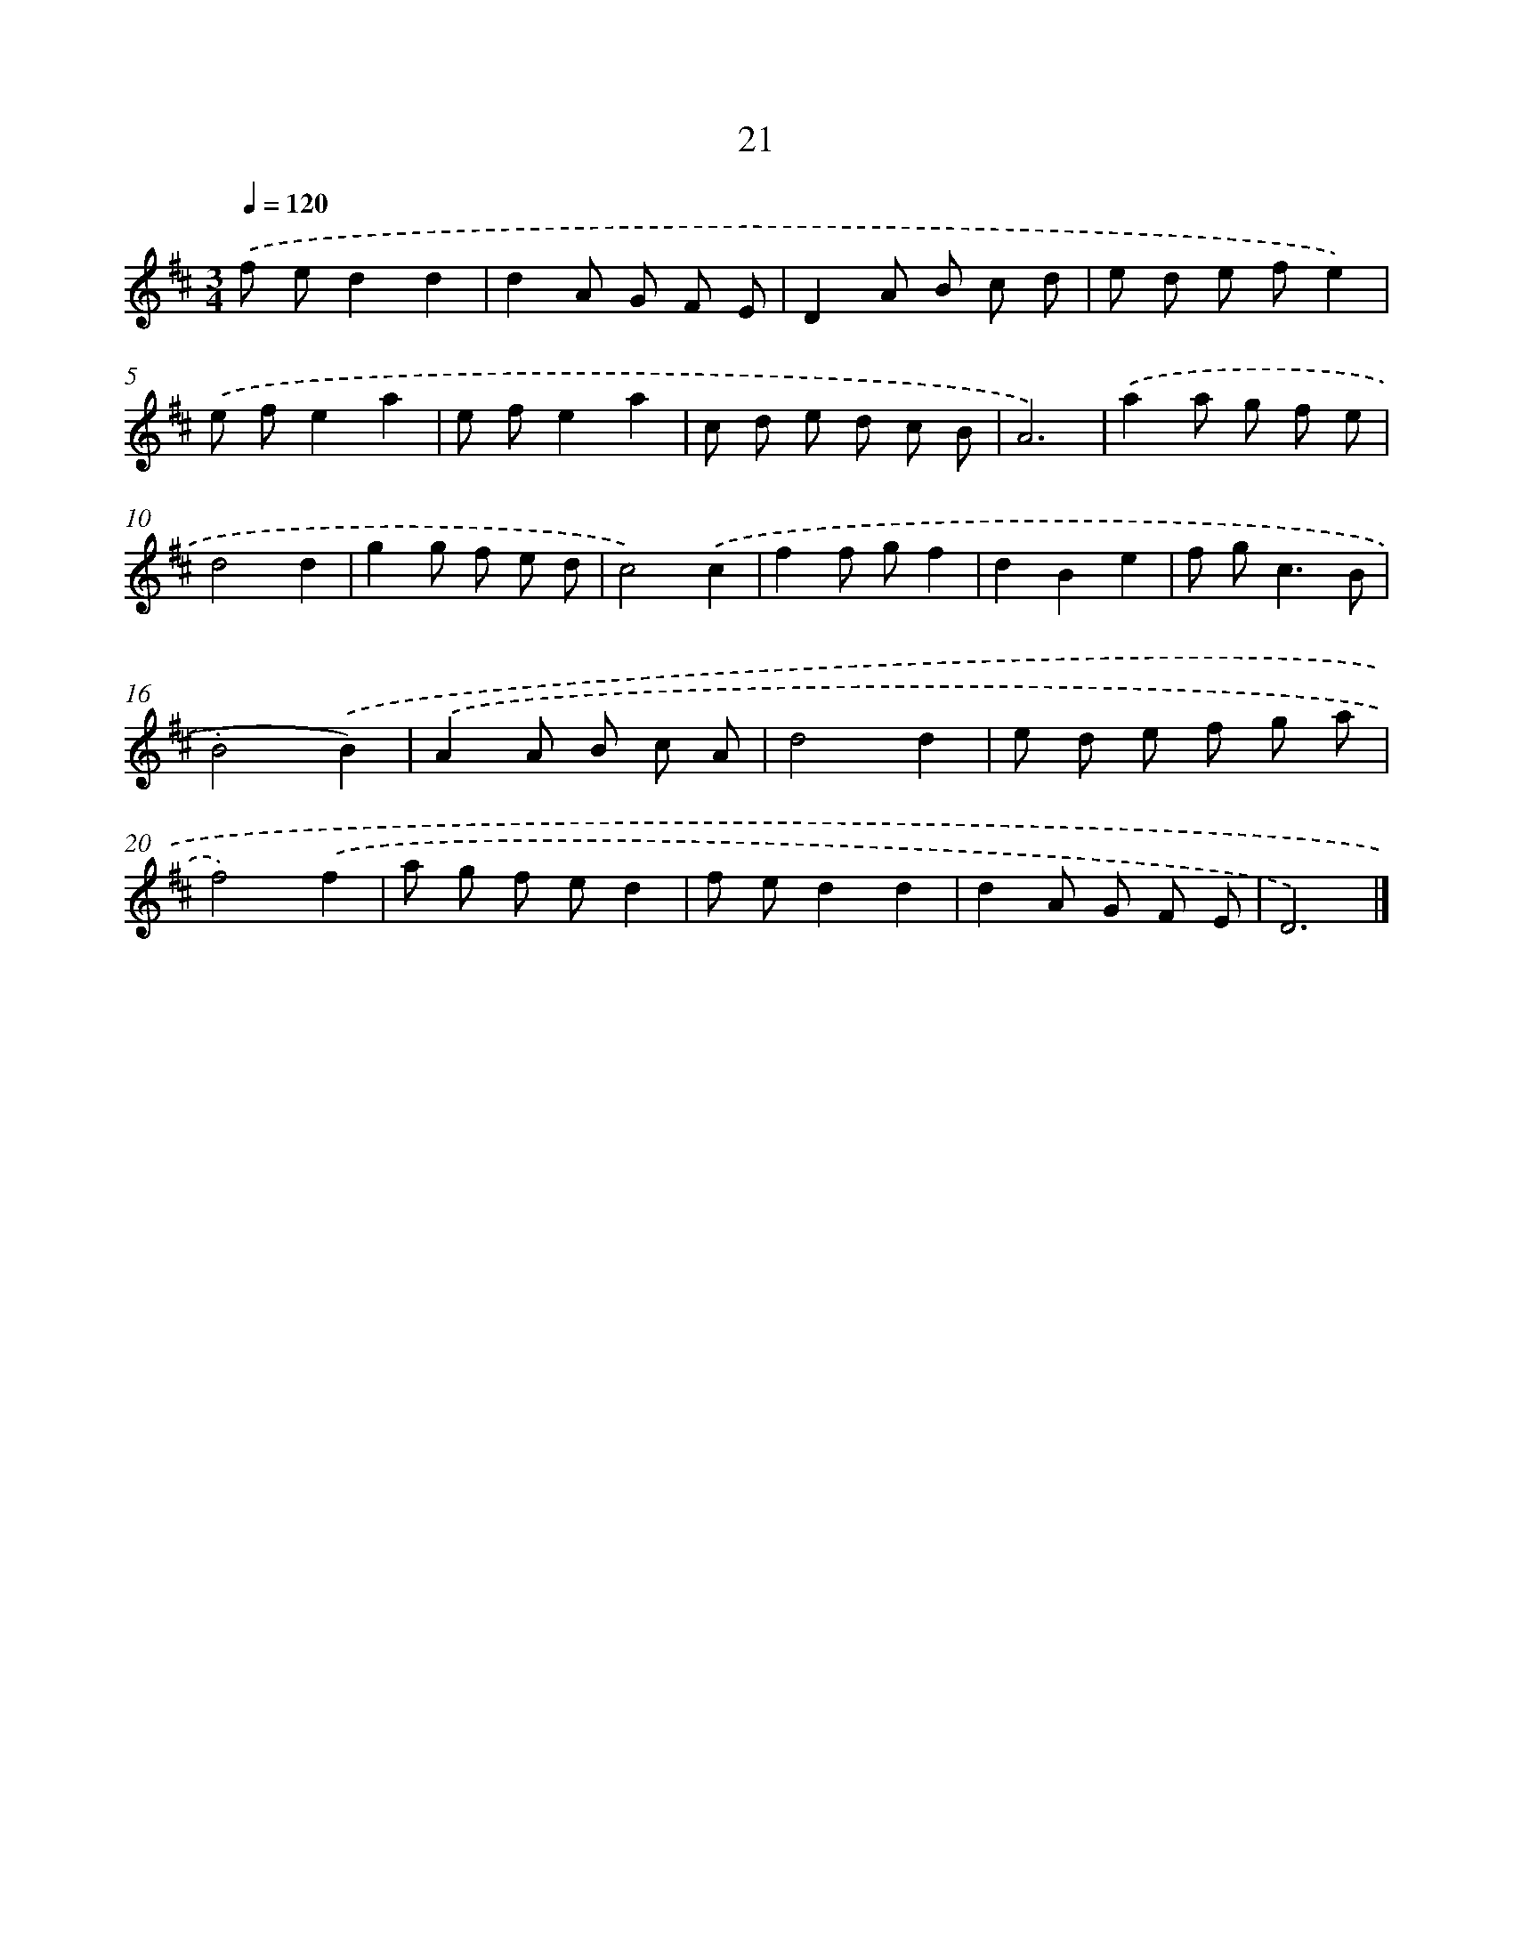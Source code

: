 X: 11170
T: 21
%%abc-version 2.0
%%abcx-abcm2ps-target-version 5.9.1 (29 Sep 2008)
%%abc-creator hum2abc beta
%%abcx-conversion-date 2018/11/01 14:37:12
%%humdrum-veritas 2182990223
%%humdrum-veritas-data 3433216478
%%continueall 1
%%barnumbers 0
L: 1/8
M: 3/4
Q: 1/4=120
K: D clef=treble
.('f ed2d2 |
d2A G F E |
D2A B c d |
e d e fe2) |
.('e fe2a2 |
e fe2a2 |
c d e d c B |
A6) |
.('a2a g f e |
d4d2 |
g2g f e d |
c4).('c2 |
f2f gf2 |
d2B2e2 |
f g2<c2B |
B4).('B2) |
.('A2A B c A |
d4d2 |
e d e f g a |
f4).('f2 |
a g f ed2 |
f ed2d2 |
d2A G F E |
D6) |]
